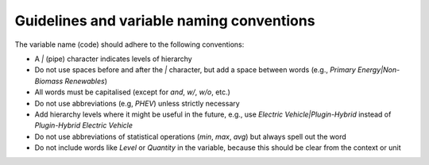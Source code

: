 .. _guidelines:

Guidelines and variable naming conventions
==========================================

The variable name (code) should adhere to the following conventions:

-  A *|* (pipe) character indicates levels of hierarchy
-  Do not use spaces before and after the *|* character, but add a
   space between words (e.g., *Primary Energy|Non-Biomass Renewables*)
-  All words must be capitalised (except for *and*, *w/*, *w/o*, etc.)
-  Do not use abbreviations (e.g, *PHEV*) unless strictly necessary
-  Add hierarchy levels where it might be useful in the future, e.g.,
   use *Electric Vehicle|Plugin-Hybrid* instead of *Plugin-Hybrid
   Electric Vehicle*
-  Do not use abbreviations of statistical operations (*min*, *max*,
   *avg*) but always spell out the word
-  Do not include words like *Level* or *Quantity* in the variable,
   because this should be clear from the context or unit
